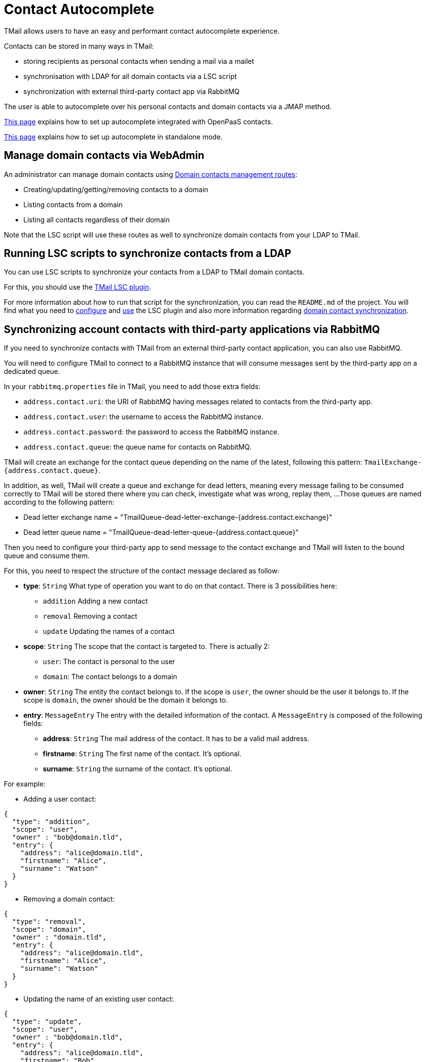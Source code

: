 = Contact Autocomplete
:navtitle: Contact Autocomplete

TMail allows users to have an easy and performant contact autocomplete experience.

Contacts can be stored in many ways in TMail:

- storing recipients as personal contacts when sending a mail via a mailet
- synchronisation with LDAP for all domain contacts via a LSC script
- synchronization with external third-party contact app via RabbitMQ

The user is able to autocomplete over his personal contacts and domain contacts via a JMAP method.

xref:tmail-backend/configure/openpaas.adoc[This page] explains how to set up autocomplete integrated with OpenPaaS contacts.

xref:tmail-backend/configure/standalone-calendar.adoc[This page] explains how to set up autocomplete in standalone mode.

== Manage domain contacts via WebAdmin

An administrator can manage domain contacts using xref:tmail-backend/webadmin.adoc#_domain_contacts[Domain contacts management routes]:

- Creating/updating/getting/removing contacts to a domain
- Listing contacts from a domain
- Listing all contacts regardless of their domain

Note that the LSC script will use these routes as well to synchronize domain contacts from your LDAP to TMail.

== Running LSC scripts to synchronize contacts from a LDAP

You can use LSC scripts to synchronize your contacts from a LDAP to TMail domain contacts.

For this, you should use the link:https://github.com/linagora/tmail-lsc[TMail LSC plugin].

For more information about how to run that script for the synchronization, you can read the `README.md` of the project.
You will find what you need to link:https://github.com/linagora/tmail-lsc#configuration[configure] and
link:https://github.com/linagora/tmail-lsc#usage[use] the LSC plugin and also more information regarding
link:https://github.com/linagora/tmail-lsc#domain-contact-synchronization[domain contact synchronization].

== Synchronizing account contacts with third-party applications via RabbitMQ

If you need to synchronize contacts with TMail from an external third-party contact application, you can also use RabbitMQ.

You will need to configure TMail to connect to a RabbitMQ instance that will consume messages sent by the third-party app
on a dedicated queue.

In your `rabbitmq.properties` file in TMail, you need to add those extra fields:

- `address.contact.uri`: the URI of RabbitMQ having messages related to contacts from the third-party app.
- `address.contact.user`: the username to access the RabbitMQ instance.
- `address.contact.password`: the password to access the RabbitMQ instance.
- `address.contact.queue`: the queue name for contacts on RabbitMQ.

TMail will create an exchange for the contact queue depending on the name of the latest, following this pattern:
`TmailExchange-{address.contact.queue}`.

In addition, as well, TMail will create a queue and exchange for dead letters, meaning every message failing to be
consumed correctly to TMail will be stored there where you can check, investigate what was wrong, replay them, ...
Those queues are named according to the following pattern:

- Dead letter exchange name = "TmailQueue-dead-letter-exchange-{address.contact.exchange}"
- Dead letter queue name = "TmailQueue-dead-letter-queue-{address.contact.queue}"

Then you need to configure your third-party app to send message to the contact exchange and TMail will listen to the
bound queue and consume them.

For this, you need to respect the structure of the contact message declared as follow:

- *type*: `String` What type of operation you want to do on that contact. There is 3 possibilities here:
  * `addition` Adding a new contact
  * `removal` Removing a contact
  * `update` Updating the names of a contact
- *scope*: `String` The scope that the contact is targeted to. There is actually 2:
  * `user`: The contact is personal to the user
  * `domain`: The contact belongs to a domain
- *owner*: `String` The entity the contact belongs to. If the scope is `user`, the owner should be the user it belongs
to. If the scope is `domain`, the owner should be the domain it belongs to.
- *entry*: `MessageEntry` The entry with the detailed information of the contact.
A `MessageEntry` is composed of the following fields:
  * *address*: `String` The mail address of the contact. It has to be a valid mail address.
  * *firstname*: `String` The first name of the contact. It's optional.
  * *surname*: `String` the surname of the contact. It's optional.

For example:

- Adding a user contact:
....
{
  "type": "addition",
  "scope": "user",
  "owner" : "bob@domain.tld",
  "entry": {
    "address": "alice@domain.tld",
    "firstname": "Alice",
    "surname": "Watson"
  }
}
....

- Removing a domain contact:
....
{
  "type": "removal",
  "scope": "domain",
  "owner" : "domain.tld",
  "entry": {
    "address": "alice@domain.tld",
    "firstname": "Alice",
    "surname": "Watson"
  }
}
....

- Updating the name of an existing user contact:
....
{
  "type": "update",
  "scope": "user",
  "owner" : "bob@domain.tld",
  "entry": {
    "address": "alice@domain.tld",
    "firstname": "Bob",
    "surname": "Parker"
  }
}
....

We also provide an integration with openpaas to synchronize contacts from openpaas to TMail. xref:ROOT:tmail-backend/features/openpaas-integration.adoc[Read more]...

== Autocomplete with JMAP

The client can easily get an autocomplete over its domain and account contacts via a simple JMAP method.

The autocomplete does a full search on the email address, while the search on names is simpler as we only do it
from the first characters. The search for a contact is also not case-sensitive.

xref:tmail-backend/jmap-extensions/contactAutocomplete.adoc[Read more]...
